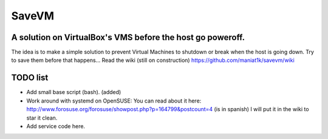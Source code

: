 ======
SaveVM
======

A solution on VirtualBox's VMS before the host go poweroff.
~~~~~~~~~~~~~~~~~~~~~~~~~~~~~~~~~~~~~~~~~~~~~~~~~~~~~~~~~~~

The idea is to make a simple solution to prevent Virtual Machines to shutdown or break when the host is going down.
Try to save them before that happens...
Read the wiki (still on construction) https://github.com/maniat1k/savevm/wiki

TODO list
~~~~~~~~~~

* Add small base script (bash). (added)
* Work around with systemd on OpenSUSE: You can read about it here: http://www.forosuse.org/forosuse/showpost.php?p=164799&postcount=4 (is in spanish) I will put it in the wiki to star it clean.
* Add service code here.

